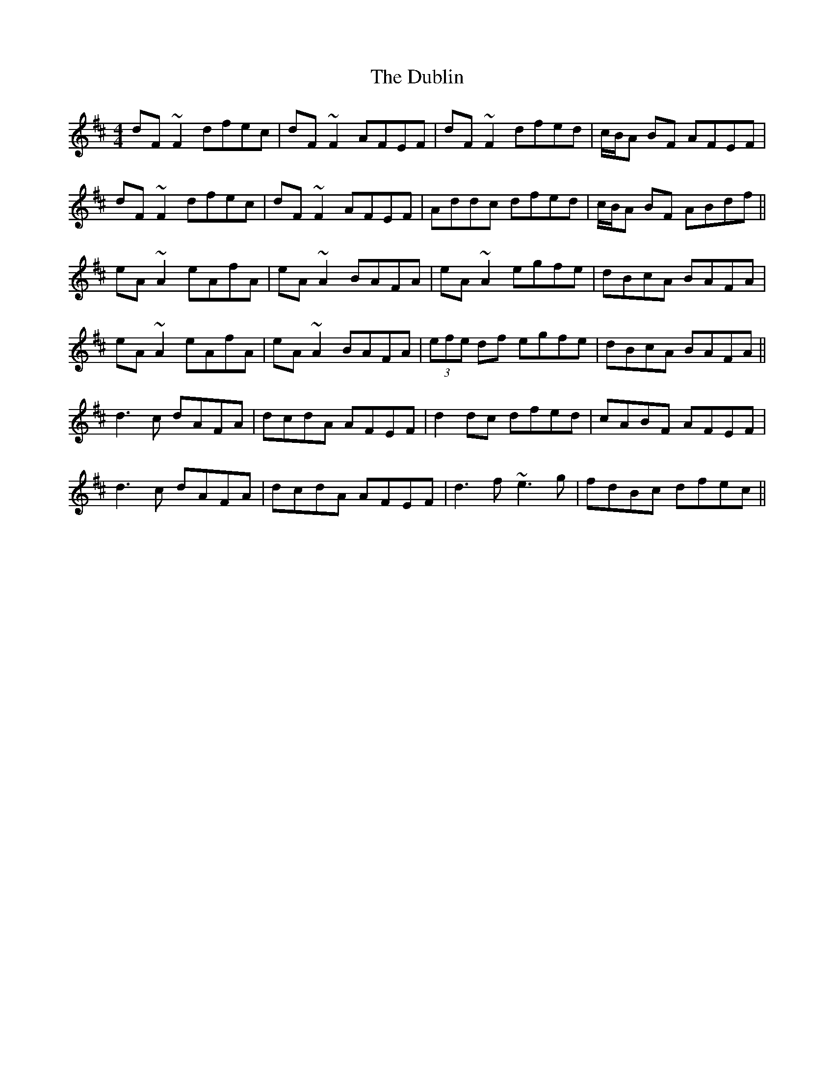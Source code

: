 X: 11053
T: Dublin, The
R: reel
M: 4/4
K: Dmajor
dF~F2 dfec|dF~F2 AFEF|dF~F2 dfed|c/B/A BF AFEF|
dF~F2 dfec|dF~F2 AFEF|Addc dfed|c/B/A BF ABdf||
eA~A2 eAfA|eA~A2 BAFA|eA~A2 egfe|dBcA BAFA|
eA~A2 eAfA|eA~A2 BAFA|(3efe df egfe|dBcA BAFA||
d3c dAFA|dcdA AFEF|d2dc dfed|cABF AFEF|
d3c dAFA|dcdA AFEF|d3f ~e3g|fdBc dfec||

